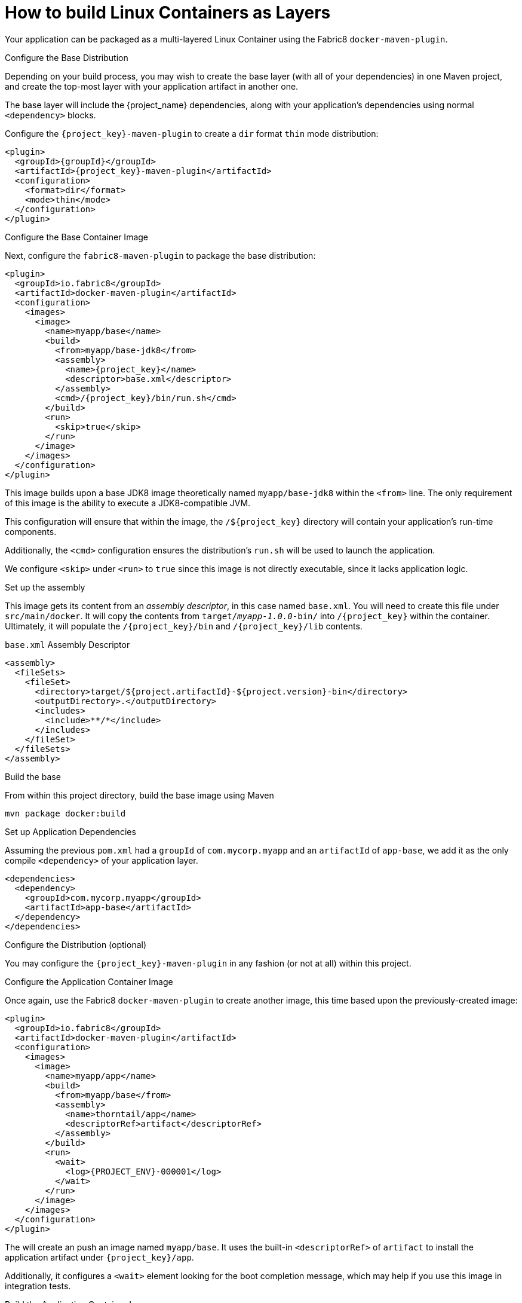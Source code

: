 [#guide-container-layers]
= How to build Linux Containers as Layers

Your application can be packaged as a multi-layered Linux Container using the Fabric8 `docker-maven-plugin`.

.Configure the Base Distribution

Depending on your build process, you may wish to create the base layer (with all of your dependencies) in one Maven project, and create the top-most layer with your application artifact in another one.

The base layer will include the {project_name} dependencies, along with your application's dependencies using normal `<dependency>` blocks.

Configure the `{project_key}-maven-plugin` to create a `dir` format `thin` mode distribution:

[source,xml,subs="verbatim,attributes"]
----
<plugin>
  <groupId>{groupId}</groupId>
  <artifactId>{project_key}-maven-plugin</artifactId>
  <configuration>
    <format>dir</format>
    <mode>thin</mode>
  </configuration>
</plugin>
----

.Configure the Base Container Image

Next, configure the `fabric8-maven-plugin` to package the base distribution:

[source,xml]
----
<plugin>
  <groupId>io.fabric8</groupId>
  <artifactId>docker-maven-plugin</artifactId>
  <configuration>
    <images>
      <image>
        <name>myapp/base</name>
        <build>
          <from>myapp/base-jdk8</from>
          <assembly>
            <name>{project_key}</name>
            <descriptor>base.xml</descriptor>
          </assembly>
          <cmd>/{project_key}/bin/run.sh</cmd>
        </build>
        <run>
          <skip>true</skip>
        </run>
      </image>
    </images>
  </configuration>
</plugin>
----

This image builds upon a base JDK8 image theoretically named `myapp/base-jdk8` within the `<from>` line.
The only requirement of this image is the ability to execute a JDK8-compatible JVM.

This configuration will ensure that within the image, the `/${project_key}` directory will contain your application's run-time components.

Additionally, the `<cmd>` configuration ensures the distribution's `run.sh` will be used to launch the application.

We configure `<skip>` under `<run>` to `true` since this image is not directly executable, since it lacks application logic.

.Set up the assembly

This image gets its content from an _assembly descriptor_, in this case named `base.xml`.
You will need to create this file under `src/main/docker`. 
It will copy the contents from `target/_myapp-1.0.0_-bin/` into `/{project_key}` within the container.
Ultimately, it will populate the `/{project_key}/bin` and `/{project_key}/lib` contents.

.`base.xml` Assembly Descriptor
[source,xml]
----
<assembly>
  <fileSets>
    <fileSet>
      <directory>target/${project.artifactId}-${project.version}-bin</directory>
      <outputDirectory>.</outputDirectory>
      <includes>
        <include>**/*</include>
      </includes>
    </fileSet>
  </fileSets>
</assembly>
----

.Build the base

From within this project directory, build the base image using Maven

    mvn package docker:build

.Set up Application Dependencies

Assuming the previous `pom.xml` had a `groupId` of `com.mycorp.myapp` and an `artifactId` of `app-base`, we add it as the only compile `<dependency>` of your application layer.

[source,xml]
----
<dependencies>
  <dependency>
    <groupId>com.mycorp.myapp</groupId>
    <artifactId>app-base</artifactId>
  </dependency>
</dependencies>
----

.Configure the Distribution (optional)

You may configure the `{project_key}-maven-plugin` in any fashion (or not at all) within this project. 

.Configure the Application Container Image

Once again, use the Fabric8 `docker-maven-plugin` to create another image, this time based upon the previously-created image:


[source,xml]
----
<plugin>
  <groupId>io.fabric8</groupId>
  <artifactId>docker-maven-plugin</artifactId>
  <configuration>
    <images>
      <image>
        <name>myapp/app</name>
        <build>
          <from>myapp/base</from>
          <assembly>
            <name>thorntail/app</name>
            <descriptorRef>artifact</descriptorRef>
          </assembly>
        </build>
        <run>
          <wait>
            <log>{PROJECT_ENV}-000001</log>
          </wait>
        </run>
      </image>
    </images>
  </configuration>
</plugin>
----

The will create an push an image named `myapp/base`.
It uses the built-in `<descriptorRef>` of `artifact` to install the application artifact under `{project_key}/app`.

Additionally, it configures a `<wait>` element looking for the boot completion message, which may help if you use this image in integration tests.

.Build the Application Container Image

Build using Maven:

    mvn package docker:build

.Related Information

* xref:container-fabric8[]
